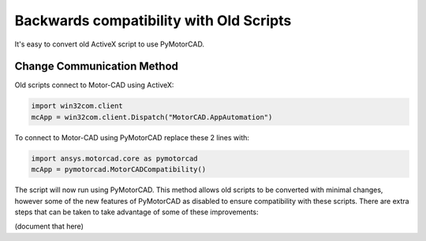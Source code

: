 Backwards compatibility with Old Scripts
========================================

It's easy to convert old ActiveX script to use PyMotorCAD.

Change Communication Method
----------------------------

Old scripts connect to Motor-CAD using ActiveX:

.. code:: python

    import win32com.client
    mcApp = win32com.client.Dispatch("MotorCAD.AppAutomation")

To connect to Motor-CAD using PyMotorCAD replace these 2 lines with:

.. code:: python

    import ansys.motorcad.core as pymotorcad
    mcApp = pymotorcad.MotorCADCompatibility()

The script will now run using PyMotorCAD.
This method allows old scripts to be converted with minimal changes,
however some of the new features of PyMotorCAD as disabled to ensure compatibility with these scripts.
There are extra steps that can be taken to take advantage of some of these improvements:

(document that here)

